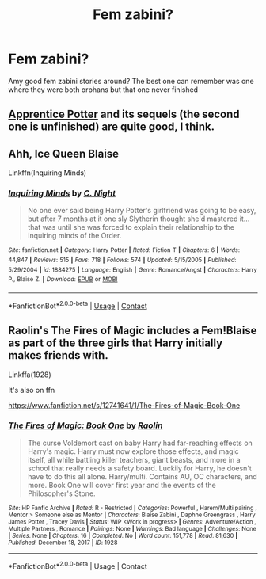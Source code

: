 #+TITLE: Fem zabini?

* Fem zabini?
:PROPERTIES:
:Author: thecrusaderking101
:Score: 6
:DateUnix: 1604740113.0
:DateShort: 2020-Nov-07
:FlairText: Request
:END:
Amy good fem zabini stories around? The best one can remember was one where they were both orphans but that one never finished


** [[https://draco664.fanficauthors.net/Apprentice_Potter/index/][Apprentice Potter]] and its sequels (the second one is unfinished) are quite good, I think.
:PROPERTIES:
:Author: steve_wheeler
:Score: 3
:DateUnix: 1604765249.0
:DateShort: 2020-Nov-07
:END:


** Ahh, Ice Queen Blaise

Linkffn(Inquiring Minds)
:PROPERTIES:
:Author: Ash_Lestrange
:Score: 2
:DateUnix: 1604741849.0
:DateShort: 2020-Nov-07
:END:

*** [[https://www.fanfiction.net/s/1884275/1/][*/Inquiring Minds/*]] by [[https://www.fanfiction.net/u/506832/C-Night][/C. Night/]]

#+begin_quote
  No one ever said being Harry Potter's girlfriend was going to be easy, but after 7 months at it one sly Slytherin thought she'd mastered it... that was until she was forced to explain their relationship to the inquiring minds of the Order.
#+end_quote

^{/Site/:} ^{fanfiction.net} ^{*|*} ^{/Category/:} ^{Harry} ^{Potter} ^{*|*} ^{/Rated/:} ^{Fiction} ^{T} ^{*|*} ^{/Chapters/:} ^{6} ^{*|*} ^{/Words/:} ^{44,847} ^{*|*} ^{/Reviews/:} ^{515} ^{*|*} ^{/Favs/:} ^{718} ^{*|*} ^{/Follows/:} ^{574} ^{*|*} ^{/Updated/:} ^{5/15/2005} ^{*|*} ^{/Published/:} ^{5/29/2004} ^{*|*} ^{/id/:} ^{1884275} ^{*|*} ^{/Language/:} ^{English} ^{*|*} ^{/Genre/:} ^{Romance/Angst} ^{*|*} ^{/Characters/:} ^{Harry} ^{P.,} ^{Blaise} ^{Z.} ^{*|*} ^{/Download/:} ^{[[http://www.ff2ebook.com/old/ffn-bot/index.php?id=1884275&source=ff&filetype=epub][EPUB]]} ^{or} ^{[[http://www.ff2ebook.com/old/ffn-bot/index.php?id=1884275&source=ff&filetype=mobi][MOBI]]}

--------------

*FanfictionBot*^{2.0.0-beta} | [[https://github.com/FanfictionBot/reddit-ffn-bot/wiki/Usage][Usage]] | [[https://www.reddit.com/message/compose?to=tusing][Contact]]
:PROPERTIES:
:Author: FanfictionBot
:Score: 1
:DateUnix: 1604741873.0
:DateShort: 2020-Nov-07
:END:


** Raolin's The Fires of Magic includes a Fem!Blaise as part of the three girls that Harry initially makes friends with.

Linkffa(1928)

It's also on ffn

[[https://www.fanfiction.net/s/12741641/1/The-Fires-of-Magic-Book-One]]
:PROPERTIES:
:Author: reddog44mag
:Score: 1
:DateUnix: 1604760094.0
:DateShort: 2020-Nov-07
:END:

*** [[http://www.hpfanficarchive.com/stories/viewstory.php?sid=1928][*/The Fires of Magic: Book One/*]] by [[http://www.hpfanficarchive.com/stories/viewuser.php?uid=14744][/Raolin/]]

#+begin_quote
  The curse Voldemort cast on baby Harry had far-reaching effects on Harry's magic. Harry must now explore those effects, and magic itself, all while battling killer teachers, giant beasts, and more in a school that really needs a safety board. Luckily for Harry, he doesn't have to do this all alone. Harry/multi. Contains AU, OC characters, and more. Book One will cover first year and the events of the Philosopher's Stone.
#+end_quote

^{/Site/: HP Fanfic Archive *|* /Rated/: R - Restricted *|* /Categories/: Powerful , Harem/Multi pairing , Mentor > Someone else as Mentor *|* /Characters/: Blaise Zabini , Daphne Greengrass , Harry James Potter , Tracey Davis *|* /Status/: WIP <Work in progress> *|* /Genres/: Adventure/Action , Multiple Partners , Romance *|* /Pairings/: None *|* /Warnings/: Bad language *|* /Challenges/: None *|* /Series/: None *|* /Chapters/: 16 *|* /Completed/: No *|* /Word count/: 151,778 *|* /Read/: 81,630 *|* /Published/: December 18, 2017 *|* /ID/: 1928}

--------------

*FanfictionBot*^{2.0.0-beta} | [[https://github.com/FanfictionBot/reddit-ffn-bot/wiki/Usage][Usage]] | [[https://www.reddit.com/message/compose?to=tusing][Contact]]
:PROPERTIES:
:Author: FanfictionBot
:Score: 1
:DateUnix: 1604760110.0
:DateShort: 2020-Nov-07
:END:
